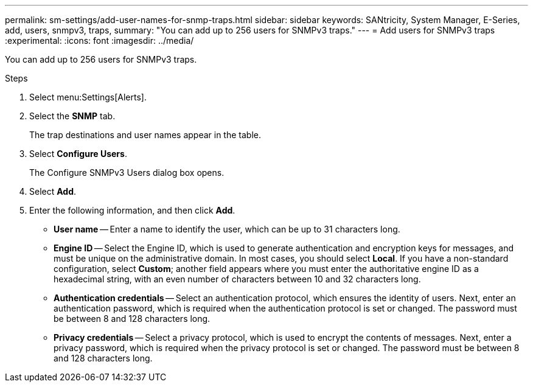 ---
permalink: sm-settings/add-user-names-for-snmp-traps.html
sidebar: sidebar
keywords: SANtricity, System Manager, E-Series, add, users, snmpv3, traps,
summary: "You can add up to 256 users for SNMPv3 traps."
---
= Add users for SNMPv3 traps
:experimental:
:icons: font
:imagesdir: ../media/

[.lead]
You can add up to 256 users for SNMPv3 traps.

.Steps

. Select menu:Settings[Alerts].
. Select the *SNMP* tab.
+
The trap destinations and user names appear in the table.

. Select *Configure Users*.
+
The Configure SNMPv3 Users dialog box opens.

. Select *Add*.
. Enter the following information, and then click *Add*.
 ** *User name* -- Enter a name to identify the user, which can be up to 31 characters long.
 ** *Engine ID* -- Select the Engine ID, which is used to generate authentication and encryption keys for messages, and must be unique on the administrative domain. In most cases, you should select *Local*. If you have a non-standard configuration, select *Custom*; another field appears where you must enter the authoritative engine ID as a hexadecimal string, with an even number of characters between 10 and 32 characters long.
 ** *Authentication credentials* -- Select an authentication protocol, which ensures the identity of users. Next, enter an authentication password, which is required when the authentication protocol is set or changed. The password must be between 8 and 128 characters long.
 ** *Privacy credentials* -- Select a privacy protocol, which is used to encrypt the contents of messages. Next, enter a privacy password, which is required when the privacy protocol is set or changed. The password must be between 8 and 128 characters long.
